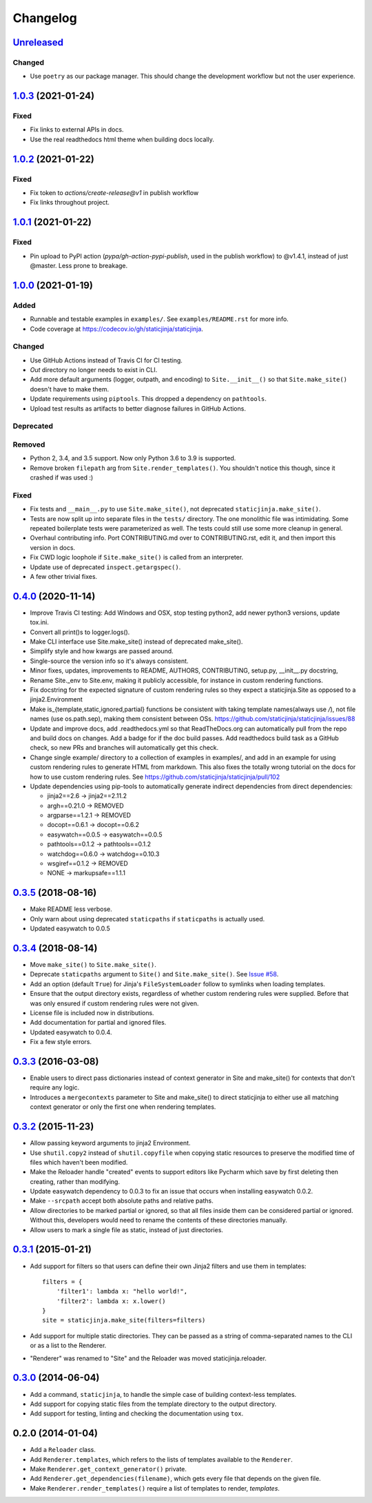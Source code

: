 Changelog
=========

Unreleased_
-----------

.. _Unreleased: https://github.com/staticjinja/staticjinja/compare/1.0.3...HEAD

Changed
^^^^^^^

* Use ``poetry`` as our package manager. This should change the development
  workflow but not the user experience.

1.0.3_ (2021-01-24)
-------------------

.. _1.0.3: https://github.com/staticjinja/staticjinja/compare/1.0.2...1.0.3

Fixed
^^^^^

* Fix links to external APIs in docs.

* Use the real readthedocs html theme when building docs locally.

1.0.2_ (2021-01-22)
-------------------

.. _1.0.2: https://github.com/staticjinja/staticjinja/compare/1.0.1...1.0.2

Fixed
^^^^^

* Fix token to `actions/create-release@v1` in publish workflow

* Fix links throughout project.

1.0.1_ (2021-01-22)
-------------------

.. _1.0.1: https://github.com/staticjinja/staticjinja/compare/1.0.0...1.0.1

Fixed
^^^^^

* Pin upload to PyPI action (`pypa/gh-action-pypi-publish`, used in the publish
  workflow) to @v1.4.1, instead of just @master. Less prone to breakage.


1.0.0_ (2021-01-19)
-------------------

.. _1.0.0: https://github.com/staticjinja/staticjinja/compare/0.4.0...1.0.0

Added
^^^^^

* Runnable and testable examples in ``examples/``. See ``examples/README.rst``
  for more info.

* Code coverage at https://codecov.io/gh/staticjinja/staticjinja.

Changed
^^^^^^^

* Use GitHub Actions instead of Travis CI for CI testing.

* `Out` directory no longer needs to exist in CLI.

* Add more default arguments (logger, outpath, and encoding) to
  ``Site.__init__()`` so that ``Site.make_site()`` doesn't have to make them.

* Update requirements using ``piptools``. This dropped a dependency on
  ``pathtools``.

* Upload test results as artifacts to better diagnose failures in
  GitHub Actions.

Deprecated
^^^^^^^^^^

Removed
^^^^^^^

* Python 2, 3.4, and 3.5 support. Now only Python 3.6 to 3.9 is supported.

* Remove broken ``filepath`` arg from ``Site.render_templates()``.
  You shouldn't notice this though, since it crashed if was used :)

Fixed
^^^^^

* Fix tests and ``__main__.py`` to use ``Site.make_site()``, not deprecated
  ``staticjinja.make_site()``.

* Tests are now split up into separate files in the ``tests/`` directory.
  The one monolithic file was intimidating. Some repeated boilerplate tests
  were parameterized as well. The tests could still use some more cleanup in
  general.

* Overhaul contributing info. Port CONTRIBUTING.md over to CONTRIBUTING.rst,
  edit it, and then import this version in docs.

* Fix CWD logic loophole if ``Site.make_site()`` is called from an interpreter.

* Update use of deprecated ``inspect.getargspec()``.

* A few other trivial fixes.

0.4.0_ (2020-11-14)
-------------------

.. _0.4.0: https://github.com/staticjinja/staticjinja/compare/0.3.5...0.4.0

* Improve Travis CI testing: Add Windows and OSX, stop testing python2,
  add newer python3 versions, update tox.ini.

* Convert all print()s to logger.logs().

* Make CLI interface use Site.make_site() instead of deprecated make_site().

* Simplify style and how kwargs are passed around.

* Single-source the version info so it's always consistent.

* Minor fixes, updates, improvements to README, AUTHORS, CONTRIBUTING,
  setup.py, __init__.py docstring,

* Rename Site._env to Site.env, making it publicly accessible, for instance
  in custom rendering functions.

* Fix docstring for the expected signature of custom rendering rules so they
  expect a staticjinja.Site as opposed to a jinja2.Environment

* Make is_{template,static,ignored,partial} functions be consistent with
  taking template names(always use `/`), not file names (use os.path.sep),
  making them consistent between OSs.
  https://github.com/staticjinja/staticjinja/issues/88

* Update and improve docs, add .readthedocs.yml so that ReadTheDocs.org can
  automatically pull from the repo and build docs on changes. Add a badge
  for if the doc build passes. Add readthedocs build task as a GitHub check,
  so new PRs and branches will automatically get this check.

* Change single example/ directory to a collection of examples in examples/,
  and add in an example for using custom rendering rules to generate HTML from
  markdown. This also fixes the totally wrong tutorial on the docs for how to
  use custom rendering rules. See https://github.com/staticjinja/staticjinja/pull/102

* Update dependencies using pip-tools to automatically generate indirect
  dependencies from direct dependencies:

  * jinja2==2.6      -> jinja2==2.11.2
  * argh==0.21.0     -> REMOVED
  * argparse==1.2.1  -> REMOVED
  * docopt==0.6.1    -> docopt==0.6.2
  * easywatch==0.0.5 -> easywatch==0.0.5
  * pathtools==0.1.2 -> pathtools==0.1.2
  * watchdog==0.6.0  -> watchdog==0.10.3
  * wsgiref==0.1.2   -> REMOVED
  * NONE             -> markupsafe==1.1.1

0.3.5_ (2018-08-16)
-------------------

.. _0.3.5: https://github.com/staticjinja/staticjinja/compare/0.3.4...0.3.5

* Make README less verbose.

* Only warn about using deprecated ``staticpaths`` if ``staticpaths`` is
  actually used.

* Updated easywatch to 0.0.5


0.3.4_ (2018-08-14)
-------------------

.. _0.3.4: https://github.com/staticjinja/staticjinja/compare/0.3.3...0.3.4

* Move ``make_site()`` to ``Site.make_site()``.

* Deprecate ``staticpaths`` argument to ``Site()`` and ``Site.make_site()``.
  See `Issue #58`_.

* Add an option (default ``True``) for Jinja's ``FileSystemLoader``
  follow to symlinks when loading templates.

* Ensure that the output directory exists, regardless of whether custom
  rendering rules were supplied. Before that was only ensured if custom
  rendering rules were not given.

* License file is included now in distributions.

* Add documentation for partial and ignored files.

* Updated easywatch to 0.0.4.

* Fix a few style errors.

.. _`Issue #58`: https://github.com/staticjinja/staticjinja/issues/58

0.3.3_ (2016-03-08)
-------------------

.. _0.3.3: https://github.com/staticjinja/staticjinja/compare/0.3.2...0.3.3

* Enable users to direct pass dictionaries instead of context generator in Site
  and make_site() for contexts that don't require any logic.

* Introduces a ``mergecontexts`` parameter to Site and make_site() to direct
  staticjinja to either use all matching context generator or only the first
  one when rendering templates.

0.3.2_ (2015-11-23)
-------------------

.. _0.3.2: https://github.com/staticjinja/staticjinja/compare/0.3.1...0.3.2

* Allow passing keyword arguments to jinja2 Environment.

* Use ``shutil.copy2`` instead of ``shutil.copyfile`` when copying static
  resources to preserve the modified time of files which haven't been modified.

* Make the Reloader handle "created" events to support editors like Pycharm
  which save by first deleting then creating, rather than modifying.

* Update easywatch dependency to 0.0.3 to fix an issue that occurs when
  installing easywatch 0.0.2.

* Make ``--srcpath`` accept both absolute paths and relative paths.

* Allow directories to be marked partial or ignored, so that all files inside
  them can be considered partial or ignored. Without this, developers would need
  to rename the contents of these directories manually.

* Allow users to mark a single file as static, instead of just directories.

0.3.1_ (2015-01-21)
-------------------

.. _0.3.1: https://github.com/staticjinja/staticjinja/compare/0.3.0...0.3.1

* Add support for filters so that users can define their own Jinja2 filters and
  use them in templates::

    filters = {
        'filter1': lambda x: "hello world!",
        'filter2': lambda x: x.lower()
    }
    site = staticjinja.make_site(filters=filters)

* Add support for multiple static directories. They can be passed as a string
  of comma-separated names to the CLI or as a list to the Renderer.

* "Renderer" was renamed to "Site" and the Reloader was moved
  staticjinja.reloader.

0.3.0_ (2014-06-04)
-------------------

.. _0.3.0: https://github.com/staticjinja/staticjinja/compare/0.2.0...0.3.0

* Add a command, ``staticjinja``, to handle the simple case of
  building context-less templates.
* Add support for copying static files from the template directory to
  the output directory.
* Add support for testing, linting and checking the documentation
  using ``tox``.

0.2.0 (2014-01-04)
------------------

* Add a ``Reloader`` class.

* Add ``Renderer.templates``, which refers to the lists of templates available
  to the ``Renderer``.

* Make ``Renderer.get_context_generator()`` private.

* Add ``Renderer.get_dependencies(filename)``, which gets every file that
  depends on the given file.

* Make ``Renderer.render_templates()`` require a list of templates to render,
  *templates*.
